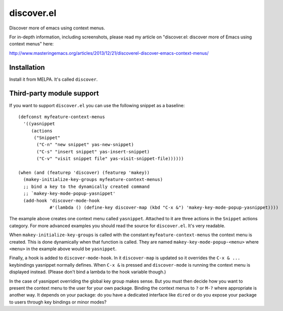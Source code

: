 discover.el
===========

Discover more of emacs using context menus.

For in-depth information, including screenshots, please read my article on "discover.el: discover more of Emacs using context menus" here:

http://www.masteringemacs.org/articles/2013/12/21/discoverel-discover-emacs-context-menus/


Installation
------------

Install it from MELPA. It's called ``discover``.


Third-party module support
--------------------------
If you want to support ``discover.el`` you can use the following snippet as a baseline::

 (defconst myfeature-context-menus
   '((yasnippet
      (actions
       ("Snippet"
        ("C-n" "new snippet" yas-new-snippet)
        ("C-s" "insert snippet" yas-insert-snippet)
        ("C-v" "visit snippet file" yas-visit-snippet-file))))))

 (when (and (featurep 'discover) (featurep 'makey))
   (makey-initialize-key-groups myfeature-context-menus)
   ;; bind a key to the dynamically created command
   ;; `makey-key-mode-popup-yasnippet'
   (add-hook 'discover-mode-hook
             #'(lambda () (define-key discover-map (kbd "C-x &") 'makey-key-mode-popup-yasnippet))))

The example above creates one context menu called ``yasnippet``. Attached to it are three actions in the ``Snippet`` actions category. For more advanced examples you should read the source for ``discover.el``. It's very readable.

When ``makey-initialize-key-groups`` is called with the constant ``myfeature-context-menus`` the context menu is created. This is done dynamically when that function is called. They are named ``makey-key-mode-popup-<menu>`` where ``<menu>`` in the example above would be ``yasnippet``.

Finally, a hook is added to ``discover-mode-hook``. In it ``discover-map`` is updated so it overrides the ``C-x & ...`` keybindings yasnippet normally defines. When ``C-x &`` is pressed and ``discover-mode`` is running the context menu is displayed instead. (Please don't bind a lambda to the hook variable though.)

In the case of yasnippet overriding the global key group makes sense. But you must then decide how you want to present the context menu to the user for your own package. Binding the context menus to ``?`` or ``M-?`` where appropriate is another way. It depends on your package: do you have a dedicated interface like ``dired`` or do you expose your package to users through key bindings or minor modes?
